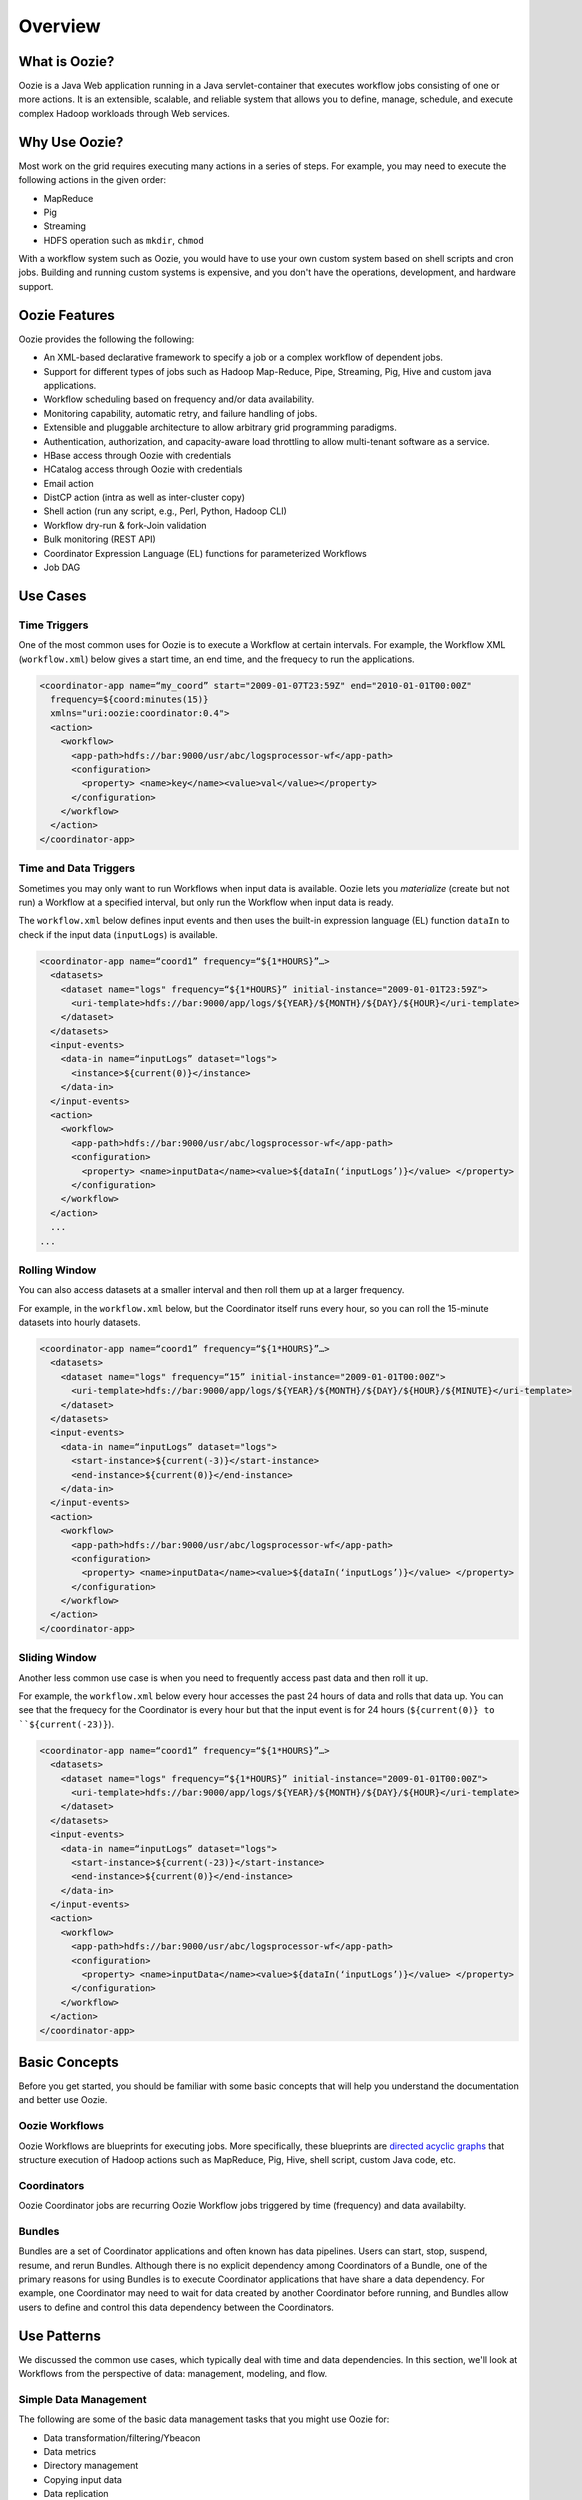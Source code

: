 Overview
========

.. 04/23/15: Rewrote

What is Oozie?
--------------

Oozie is a Java Web application running in a Java servlet-container
that executes workflow jobs consisting of one or more actions. 
It is an extensible, scalable, and reliable system that allows you to 
define, manage, schedule, and execute complex Hadoop workloads 
through Web services. 

Why Use Oozie?
--------------

Most work on the grid requires executing many actions in
a series of steps. For example, you may need to
execute the following actions in the given order:

- MapReduce
- Pig
- Streaming
- HDFS operation such as ``mkdir``, ``chmod``

With a workflow system such as Oozie, you would have to use
your own custom system based on shell scripts and cron jobs.
Building and running custom systems is expensive, 
and you don't have the operations, development, and hardware support.


Oozie Features
--------------

Oozie provides the following  the following:

- An XML-based declarative framework to specify a job or a complex workflow of dependent jobs.
- Support for different types of jobs such as Hadoop Map-Reduce, Pipe, Streaming, Pig, Hive and custom java applications.
- Workflow scheduling based on frequency and/or data availability.
- Monitoring capability, automatic retry, and failure handling of jobs.
- Extensible and pluggable architecture to allow arbitrary grid programming paradigms.
- Authentication, authorization, and capacity-aware load throttling to allow multi-tenant software as a service.
- HBase access through Oozie with credentials
- HCatalog access through Oozie with credentials
- Email action
- DistCP action (intra as well as inter-cluster copy)
- Shell action (run any script, e.g., Perl, Python, Hadoop CLI)
- Workflow dry-run & fork-Join validation
- Bulk monitoring (REST API)
- Coordinator Expression Language (EL) functions for parameterized Workflows
- Job DAG

.. Left off here on 04/23/15.

Use Cases 
---------

Time Triggers
~~~~~~~~~~~~~

One of the most common uses for Oozie is to execute a Workflow 
at certain intervals. For example, the Workflow XML (``workflow.xml``)
below gives a start time, an end time, and the frequecy to
run the applications.

.. code-block:: xml

   <coordinator-app name=“my_coord” start="2009-01-07T23:59Z" end="2010-01-01T00:00Z" 
     frequency=${coord:minutes(15)} 
     xmlns="uri:oozie:coordinator:0.4">
     <action>
       <workflow>
         <app-path>hdfs://bar:9000/usr/abc/logsprocessor-wf</app-path>
         <configuration>
           <property> <name>key</name><value>val</value></property>
         </configuration>
       </workflow>
     </action>      
   </coordinator-app>


Time and Data Triggers
~~~~~~~~~~~~~~~~~~~~~~

Sometimes you may only want to run Workflows when input data is available.
Oozie lets you *materialize* (create but not run) a Workflow at a specified
interval, but only run the Workflow when input data is ready.

The ``workflow.xml`` below defines input events and then uses
the built-in expression language (EL) function ``dataIn`` to
check if the input data (``inputLogs``) is available.

.. code-block:: xml

   <coordinator-app name=“coord1” frequency=“${1*HOURS}”…> 
     <datasets>
       <dataset name="logs" frequency=“${1*HOURS}” initial-instance="2009-01-01T23:59Z">
         <uri-template>hdfs://bar:9000/app/logs/${YEAR}/${MONTH}/${DAY}/${HOUR}</uri-template>
       </dataset>
     </datasets>
     <input-events>
       <data-in name=“inputLogs” dataset="logs">
         <instance>${current(0)}</instance>
       </data-in>
     </input-events>
     <action>
       <workflow>
         <app-path>hdfs://bar:9000/usr/abc/logsprocessor-wf</app-path>
         <configuration>
           <property> <name>inputData</name><value>${dataIn(‘inputLogs’)}</value> </property>
         </configuration>
       </workflow>
     </action>
     ...
   ...


Rolling Window
~~~~~~~~~~~~~~

You can also access datasets at a smaller interval and then roll them
up at a larger frequency. 

For example, in the ``workflow.xml`` below, but the Coordinator itself runs
every hour, so you can roll the 15-minute datasets into hourly datasets.

.. code-block:: xml

   <coordinator-app name=“coord1” frequency=“${1*HOURS}”…> 
     <datasets>
       <dataset name="logs" frequency=“15” initial-instance="2009-01-01T00:00Z">
         <uri-template>hdfs://bar:9000/app/logs/${YEAR}/${MONTH}/${DAY}/${HOUR}/${MINUTE}</uri-template>
       </dataset>
     </datasets>
     <input-events>
       <data-in name=“inputLogs” dataset="logs">
         <start-instance>${current(-3)}</start-instance>
         <end-instance>${current(0)}</end-instance>
       </data-in>
     </input-events>
     <action>
       <workflow>
         <app-path>hdfs://bar:9000/usr/abc/logsprocessor-wf</app-path>
         <configuration>
           <property> <name>inputData</name><value>${dataIn(‘inputLogs’)}</value> </property>
         </configuration>
       </workflow>
     </action>      
   </coordinator-app>

Sliding Window
~~~~~~~~~~~~~~

Another less common use case is when you need to frequently access past data and
then roll it up. 

For example, the ``workflow.xml`` below every hour accesses the past 24 hours of data and rolls 
that data up. You can see that the frequecy for the Coordinator is every hour but that the input 
event is for 24 hours (``${current(0)} to ``${current(-23)}``).

.. code-block:: xml

   <coordinator-app name=“coord1” frequency=“${1*HOURS}”…> 
     <datasets>
       <dataset name="logs" frequency=“${1*HOURS}” initial-instance="2009-01-01T00:00Z">
         <uri-template>hdfs://bar:9000/app/logs/${YEAR}/${MONTH}/${DAY}/${HOUR}</uri-template>
       </dataset>
     </datasets>
     <input-events>
       <data-in name=“inputLogs” dataset="logs">
         <start-instance>${current(-23)}</start-instance>
         <end-instance>${current(0)}</end-instance>
       </data-in>
     </input-events>
     <action>
       <workflow>
         <app-path>hdfs://bar:9000/usr/abc/logsprocessor-wf</app-path>
         <configuration>
           <property> <name>inputData</name><value>${dataIn(‘inputLogs’)}</value> </property>
         </configuration>
       </workflow>
     </action>      
   </coordinator-app>


Basic Concepts
--------------

Before you get started, you should be familiar with some basic concepts
that will help you understand the documentation and better use Oozie.

Oozie Workflows
~~~~~~~~~~~~~~~

Oozie Workflows are blueprints for executing jobs. More specifically, these
blueprints are `directed acyclic graphs <http://en.wikipedia.org/wiki/Directed_acyclic_graph>`_
that structure execution of Hadoop actions such as MapReduce, Pig, Hive, shell script, 
custom Java code, etc.


Coordinators
~~~~~~~~~~~~

Oozie Coordinator jobs are recurring Oozie Workflow jobs 
triggered by time (frequency) and data availabilty.

Bundles
~~~~~~~

Bundles are a set of Coordinator applications and often known has data pipelines. Users can start, stop, suspend, resume, and rerun Bundles.
Although there is no explicit dependency among Coordinators of a Bundle, one of the primary reasons for using Bundles is
to execute Coordinator applications that have share a data dependency. For example, one Coordinator may need to wait for data created by
another Coordinator before running, and Bundles allow users to define and control this data dependency between the Coordinators.

Use Patterns 
------------

We discussed the common use cases, which typically deal with time and data dependencies.
In this section, we'll look at Workflows from the perspective of data: management, modeling, and
flow. 


Simple Data Management
~~~~~~~~~~~~~~~~~~~~~~

The following are some of the basic data management tasks
that you might use Oozie for:

- Data transformation/filtering/Ybeacon
- Data metrics
- Directory management
- Copying input data 
- Data replication
- Clean up feed/data cleanup
- Generate data

For example, you might have a Oozie workflow that
copies an input feed, transforms the data, writes
the resulting data to HDFS, and then deletes
the copied input feed.

Data Modeling
~~~~~~~~~~~~~

You can also use Oozie to process and analyze multiple
streams of data. The following are examples
of how you might perform data modeling with Oozie:

- Process logs in parallel
- Parse ad events and train data (Moneyball)
- Consolidate Tweets
- Moneyball bid processor
- Process user engagement
- Check retention rate

As you can see from the list above, many uses
of Oozie for data modeling are useful for user
and ad data. For example, you could create 
a Workflow/Coordinator to extract ad events, join
them, compute derived features, and then send
out email notifications containing these features. 


Complete Data Pipeline 
~~~~~~~~~~~~~~~~~~~~~~

The data pipeline is a complex set of actions and interdependencies. As you
know, in Oozie, Bundles are also known as data pipelines. In other words,
your data pipeline will generally involve a set of Coordinators, each
Coordinator with a set of Workflows. Often data dependencies
will exist between Coordinators and at the Workflow level. 
Thus, you might need use a complete data pipeline for
the following:

- Stream video pipeline
- Complete data transformation pipeline
- Data ingestion

Example
+++++++

The following diagram shows a simplified 
flow of streamed data. Keep in mind that
each task represented by a gray box
could involve multiple Coordinators and Workflows.

.. image:: images/data_pipeline.jpg
   :height: 502px
   :width: 507 px
   :scale: 95 %
   :alt: Data Pipeline Work Flow
   :align: left

End-to-End Data Processing
~~~~~~~~~~~~~~~~~~~~~~~~~~

The end-to-end data processing 
involves a pipeline but also 
closes the process by generally
writing or storing results.

For example, you may need end-to-end data
processing for the following:

- Data Ingestion
- Slingstone Processing links

The diagram below shows how data is analyzed
based on conditions and later joined before 
being ultimately written, in this case, to HBase.

.. image:: images/end-to-end-processing.jpg
   :height: 513px
   :width: 506 px
   :scale: 95 %
   :alt: End-to-end processing.
   :align: left

Architecture Overview
---------------------

As you can see from the diagram below, Oozie is a Java Web application
that has a Web service and internally uses a DAG engine to process
Workflows, Coordinators, and Bundles.  Oozie also stores
state in an Oracle database (submitted jobs, workflow definitions, etc.)
  

.. image:: images/architecture_overview.jpg
   :height: 462px
   :width: 760 px
   :scale: 95 %
   :alt: Oozie Architectural Diagram
   :align: left

The diagram does fail to show two important aspects of the architecture:

- instead of a failover model, many Oozie servers access the same database
- ZooKeeper handles the coordination of Hadoop jobs


Technology Stack
~~~~~~~~~~~~~~~~

Oozie relies on the following technologies:

- **Apache Tomcat** - used for the REST Web service and for communicating
  with HDFS, Hive, and Pig.
- **Workflow Lite Library** - parses Oozie configuration files, creating instances, 
  controlling logic and execution of Workflows
- **HDFS** - used to store deployed applications (Hadoop distributed cache)
- **Oracle DB** - used for persisting Workflow jobs state 

.. image:: images/oozie_stack.jpg
   :height: 277px
   :width: 685 px
   :scale: 95 %
   :alt: Oozie Technology Stack
   :align: left


Abstraction Layer
~~~~~~~~~~~~~~~~~

The abstraction layer represents the structure of how Hadoop actions
are organized and the execution flow.

.. image:: images/oozie_layers.jpg
   :height: 791px
   :width: 950 px
   :scale: 90 %
   :alt: Oozie Abstraction Layer
   :align: left


Accessing Oozie
~~~~~~~~~~~~~~~

To access Oozie, users and client programs need one URL to
connect to the following:

- Web UI,
- REST/Java API
- JobTracker/ResourceManager callbacks

You can also use the load balancer, VIP/DNS round-robin 
to provide one entry point to the Oozie servers

See the **oozie-server** column in the `Grid Versions <http://twiki.corp.yahoo.com/view/Grid/GridVersions>`_ table
for the Oozie UIs for the different clusters.


Log Streaming
~~~~~~~~~~~~~

Oozie log files are not stored in a database. Each Oozie server only has access 
to its own logs

- Jobs are not assigned to a specific Oozie server
- If a user asks an Oozie server for the logs of another Server, the asked server
  can ask the second server for the user.
- Caveat: if an Oozie server goes down, any logs from it will be unavailable


Limitations/Restrictions
------------------------

TBD

